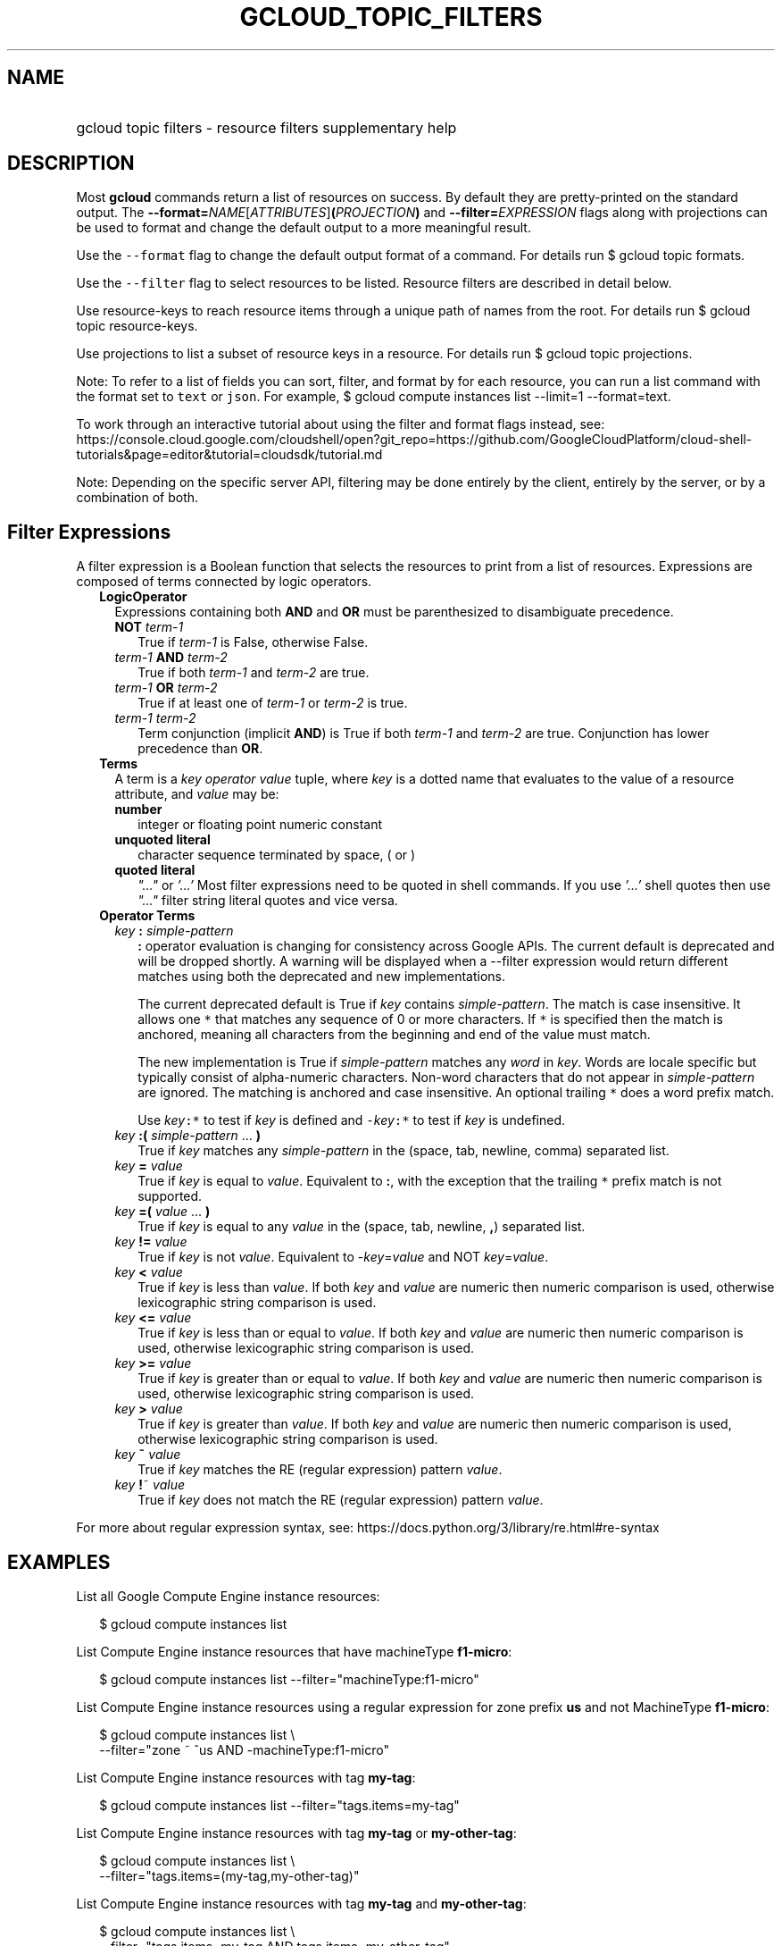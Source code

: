 
.TH "GCLOUD_TOPIC_FILTERS" 1



.SH "NAME"
.HP
gcloud topic filters \- resource filters supplementary help



.SH "DESCRIPTION"

Most \fBgcloud\fR commands return a list of resources on success. By default
they are pretty\-printed on the standard output. The
\fB\-\-format=\fR\fINAME\fR[\fIATTRIBUTES\fR]\fB(\fR\fIPROJECTION\fR\fB)\fR and
\fB\-\-filter=\fR\fIEXPRESSION\fR flags along with projections can be used to
format and change the default output to a more meaningful result.

Use the \f5\-\-format\fR flag to change the default output format of a command.
For details run $ gcloud topic formats.

Use the \f5\-\-filter\fR flag to select resources to be listed. Resource filters
are described in detail below.

Use resource\-keys to reach resource items through a unique path of names from
the root. For details run $ gcloud topic resource\-keys.

Use projections to list a subset of resource keys in a resource. For details run
$ gcloud topic projections.

Note: To refer to a list of fields you can sort, filter, and format by for each
resource, you can run a list command with the format set to \f5text\fR or
\f5json\fR. For example, $ gcloud compute instances list \-\-limit=1
\-\-format=text.

To work through an interactive tutorial about using the filter and format flags
instead, see:
https://console.cloud.google.com/cloudshell/open?git_repo=https://github.com/GoogleCloudPlatform/cloud\-shell\-tutorials&page=editor&tutorial=cloudsdk/tutorial.md


Note: Depending on the specific server API, filtering may be done entirely by
the client, entirely by the server, or by a combination of both.


.SH "Filter Expressions"

A filter expression is a Boolean function that selects the resources to print
from a list of resources. Expressions are composed of terms connected by logic
operators.

.RS 2m
.TP 2m
\fBLogicOperator\fR
Expressions containing both \fBAND\fR and \fBOR\fR must be parenthesized to
disambiguate precedence.

.RS 2m
.TP 2m
\fBNOT\fR \fIterm\-1\fR
True if \fIterm\-1\fR is False, otherwise False.

.TP 2m
\fIterm\-1\fR \fBAND\fR \fIterm\-2\fR
True if both \fIterm\-1\fR and \fIterm\-2\fR are true.

.TP 2m
\fIterm\-1\fR \fBOR\fR \fIterm\-2\fR
True if at least one of \fIterm\-1\fR or \fIterm\-2\fR is true.

.TP 2m
\fIterm\-1\fR \fIterm\-2\fR
Term conjunction (implicit \fBAND\fR) is True if both \fIterm\-1\fR and
\fIterm\-2\fR are true. Conjunction has lower precedence than \fBOR\fR.

.RE
.sp
.TP 2m
\fBTerms\fR
A term is a \fIkey\fR \fIoperator\fR \fIvalue\fR tuple, where \fIkey\fR is a
dotted name that evaluates to the value of a resource attribute, and \fIvalue\fR
may be:

.RS 2m
.TP 2m
\fBnumber\fR
integer or floating point numeric constant
.TP 2m
\fBunquoted literal\fR
character sequence terminated by space, ( or )
.TP 2m
\fBquoted literal\fR
\fI"..."\fR or \fI'...'\fR Most filter expressions need to be quoted in shell
commands. If you use \fI'...'\fR shell quotes then use \fI"..."\fR filter string
literal quotes and vice versa.

.RE
.sp
.TP 2m
\fBOperator Terms\fR
.RS 2m
.TP 2m
\fIkey\fR \fB:\fR \fIsimple\-pattern\fR
\fB:\fR operator evaluation is changing for consistency across Google APIs. The
current default is deprecated and will be dropped shortly. A warning will be
displayed when a \-\-filter expression would return different matches using both
the deprecated and new implementations.

The current deprecated default is True if \fIkey\fR contains
\fIsimple\-pattern\fR. The match is case insensitive. It allows one \f5*\fR that
matches any sequence of 0 or more characters. If \f5*\fR is specified then the
match is anchored, meaning all characters from the beginning and end of the
value must match.

The new implementation is True if \fIsimple\-pattern\fR matches any \fIword\fR
in \fIkey\fR. Words are locale specific but typically consist of alpha\-numeric
characters. Non\-word characters that do not appear in \fIsimple\-pattern\fR are
ignored. The matching is anchored and case insensitive. An optional trailing
\f5*\fR does a word prefix match.

Use \fIkey\fR\f5:*\fR to test if \fIkey\fR is defined and
\f5\-\fR\fIkey\fR\f5:*\fR to test if \fIkey\fR is undefined.

.TP 2m
\fIkey\fR \fB:(\fR \fIsimple\-pattern\fR ... \fB)\fR
True if \fIkey\fR matches any \fIsimple\-pattern\fR in the (space, tab, newline,
comma) separated list.

.TP 2m
\fIkey\fR \fB=\fR \fIvalue\fR
True if \fIkey\fR is equal to \fIvalue\fR. Equivalent to \fB:\fR, with the
exception that the trailing \f5*\fR prefix match is not supported.

.TP 2m
\fIkey\fR \fB=(\fR \fIvalue\fR ... \fB)\fR
True if \fIkey\fR is equal to any \fIvalue\fR in the (space, tab, newline,
\fB,\fR) separated list.

.TP 2m
\fIkey\fR \fB!=\fR \fIvalue\fR
True if \fIkey\fR is not \fIvalue\fR. Equivalent to \-\fIkey\fR=\fIvalue\fR and
NOT \fIkey\fR=\fIvalue\fR.

.TP 2m
\fIkey\fR \fB<\fR \fIvalue\fR
True if \fIkey\fR is less than \fIvalue\fR. If both \fIkey\fR and \fIvalue\fR
are numeric then numeric comparison is used, otherwise lexicographic string
comparison is used.

.TP 2m
\fIkey\fR \fB<=\fR \fIvalue\fR
True if \fIkey\fR is less than or equal to \fIvalue\fR. If both \fIkey\fR and
\fIvalue\fR are numeric then numeric comparison is used, otherwise lexicographic
string comparison is used.

.TP 2m
\fIkey\fR \fB>=\fR \fIvalue\fR
True if \fIkey\fR is greater than or equal to \fIvalue\fR. If both \fIkey\fR and
\fIvalue\fR are numeric then numeric comparison is used, otherwise lexicographic
string comparison is used.

.TP 2m
\fIkey\fR \fB>\fR \fIvalue\fR
True if \fIkey\fR is greater than \fIvalue\fR. If both \fIkey\fR and \fIvalue\fR
are numeric then numeric comparison is used, otherwise lexicographic string
comparison is used.

.TP 2m
\fIkey\fR \fB~\fR \fIvalue\fR
True if \fIkey\fR matches the RE (regular expression) pattern \fIvalue\fR.

.TP 2m
\fIkey\fR \fB!\fR~ \fIvalue\fR
True if \fIkey\fR does not match the RE (regular expression) pattern
\fIvalue\fR.

.RE
.RE
.sp
For more about regular expression syntax, see:
https://docs.python.org/3/library/re.html#re\-syntax



.SH "EXAMPLES"

List all Google Compute Engine instance resources:

.RS 2m
$ gcloud compute instances list
.RE

List Compute Engine instance resources that have machineType \fBf1\-micro\fR:

.RS 2m
$ gcloud compute instances list \-\-filter="machineType:f1\-micro"
.RE

List Compute Engine instance resources using a regular expression for zone
prefix \fBus\fR and not MachineType \fBf1\-micro\fR:

.RS 2m
$ gcloud compute instances list \e
    \-\-filter="zone ~ ^us AND \-machineType:f1\-micro"
.RE

List Compute Engine instance resources with tag \fBmy\-tag\fR:

.RS 2m
$ gcloud compute instances list \-\-filter="tags.items=my\-tag"
.RE

List Compute Engine instance resources with tag \fBmy\-tag\fR or
\fBmy\-other\-tag\fR:

.RS 2m
$ gcloud compute instances list \e
    \-\-filter="tags.items=(my\-tag,my\-other\-tag)"
.RE

List Compute Engine instance resources with tag \fBmy\-tag\fR and
\fBmy\-other\-tag\fR:

.RS 2m
$ gcloud compute instances list \e
    \-\-filter="tags.items=my\-tag AND tags.items=my\-other\-tag"
.RE

List Compute Engine instance resources which either have tag \fBmy\-tag\fR but
not \fBmy\-other\-tag\fR or have tag \fBalternative\-tag\fR:

.RS 2m
$ gcloud compute instances list \e
    \-\-filter="(tags.items=my\-tag AND \-tags.items=my\-other\-tag) OR\e
 tags.items=alternative\-tag"
.RE

List Compute Engine instance resources with label \fBmy\-label\fR with any
value:

.RS 2m
$ gcloud compute instances list \-\-filter="labels.my\-label:*"
.RE

List in JSON format those projects where the labels match specific values (e.g.
label.env is 'test' and label.version is alpha):

.RS 2m
$ gcloud projects list \-\-format="json" \e
    \-\-filter="labels.env=test AND labels.version=alpha"
.RE

List projects that were created on and after a specific date:

.RS 2m
$ gcloud projects list \e
    \-\-format="table(projectNumber,projectId,createTime)" \e
    \-\-filter="createTime>=2018\-01\-15"
.RE

List projects that were created on and after a specific date and time and sort
from oldest to newest (with dates and times listed according to the local
timezone):

.RS 2m
$ gcloud projects list \e
    \-\-format="table(projectNumber,projectId,createTime.date(tz=LOCAL\e
))" \-\-filter="createTime>=2018\-01\-15T12:00:00" \-\-sort\-by=createTime
.RE

List projects that were created within the last two weeks, using ISO8601
durations:

.RS 2m
$ gcloud projects list \e
    \-\-format="table(projectNumber,projectId,createTime)" \e
    \-\-filter="createTime>\-P2W"
.RE

For more about ISO8601 durations, see: https://en.wikipedia.org/wiki/ISO_8601

The table below shows examples of pattern matching if used with the \f5:\fR
operator:


.TS
tab(	);
lB lB lB lB
l l l l.
PATTERN	VALUE	MATCHES	DEPRECATED_MATCHES
abc*	abcpdqxyz	True	True
abc	abcpdqxyz	False	True
pdq*	abcpdqxyz	False	False
pdq	abcpdqxyz	False	True
xyz*	abcpdqxyz	False	False
xyz	abcpdqxyz	False	True
*	abcpdqxyz	True	True
*	(None)	False	False
*	('')	False	False
*	(otherwise)	True	True
abc*	abc.pdq.xyz	True	True
abc	abc.pdq.xyz	True	True
abc.pdq	abc.pdq.xyz	True	True
pdq*	abc.pdq.xyz	True	False
pdq	abc.pdq.xyz	True	True
pdq.xyz	abc.pdq.xyz	True	True
xyz*	abc.pdq.xyz	True	False
xyz	abc.pdq.xyz	True	True
.TE
